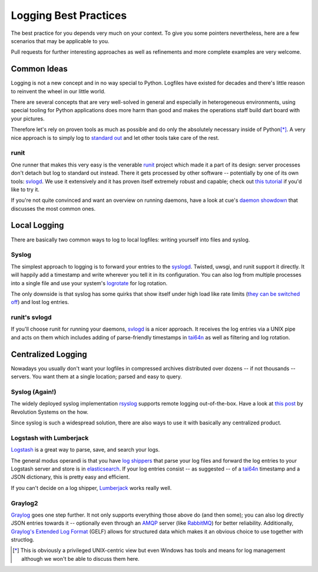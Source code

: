 Logging Best Practices
======================

The best practice for you depends very much on your context.
To give you some pointers nevertheless, here are a few scenarios that may be applicable to you.

Pull requests for further interesting approaches as well as refinements and more complete examples are very welcome.


Common Ideas
------------

Logging is not a new concept and in no way special to Python.
Logfiles have existed for decades and there's little reason to reinvent the wheel in our little world.

There are several concepts that are very well-solved in general and especially in heterogeneous environments, using special tooling for Python applications does more harm than good and makes the operations staff build dart board with your pictures.

Therefore let's rely on proven tools as much as possible and do only the absolutely necessary inside of Python\ [*]_.
A very nice approach is to simply log to `standard out`_ and let other tools take care of the rest.

runit
^^^^^

One runner that makes this very easy is the venerable runit_ project which made it a part of its design: server processes don't detach but log to standard out instead.
There it gets processed by other software -- potentially by one of its own tools: svlogd_.
We use it extensively and it has proven itself extremely robust and capable; check out `this tutorial`_ if you'd like to try it.

If you're not quite convinced and want an overview on running daemons, have a look at cue's `daemon showdown`_ that discusses the most common ones.


Local Logging
-------------

There are basically two common ways to log to local logfiles: writing yourself into files and syslog.

Syslog
^^^^^^

The simplest approach to logging is to forward your entries to the syslogd_.
Twisted, uwsgi, and runit support it directly.
It will happily add a timestamp and write wherever you tell it in its configuration.
You can also log from multiple processes into a single file and use your system's logrotate_ for log rotation.

The only downside is that syslog has some quirks that show itself under high load like rate limits (`they can be switched off`_) and lost log entries.


runit's svlogd
^^^^^^^^^^^^^^

If you'll choose runit for running your daemons, svlogd_ is a nicer approach.
It receives the log entries via a UNIX pipe and acts on them which includes adding of parse-friendly timestamps in tai64n_ as well as filtering and log rotation.


Centralized Logging
-------------------

Nowadays you usually don't want your logfiles in compressed archives distributed over dozens -- if not thousands -- servers.
You want them at a single location; parsed and easy to query.


Syslog (Again!)
^^^^^^^^^^^^^^^

The widely deployed syslog implementation rsyslog_ supports remote logging out-of-the-box.
Have a look at `this post`_ by Revolution Systems on the how.

Since syslog is such a widespread solution, there are also ways to use it with basically any centralized product.


Logstash with Lumberjack
^^^^^^^^^^^^^^^^^^^^^^^^

Logstash_ is a great way to parse, save, and search your logs.

The general modus operandi is that you have `log shippers`_ that parse your log files and forward the log entries to your Logstash server and store is in elasticsearch_.
If your log entries consist -- as suggested -- of a tai64n_ timestamp and a JSON dictionary, this is pretty easy and efficient.

If you can't decide on a log shipper, Lumberjack_ works really well.


Graylog2
^^^^^^^^

Graylog_ goes one step further.
It not only supports everything those above do (and then some); you can also log directly JSON entries towards it -- optionally even through an AMQP_ server (like RabbitMQ_) for better reliability.
Additionally, `Graylog's Extended Log Format`_ (GELF) allows for structured data which makes it an obvious choice to use together with structlog.


.. [*] This is obviously a privileged UNIX-centric view but even Windows has tools and means for log management although we won't be able to discuss them here.

.. _AMQP: http://support.torch.sh/help/kb/graylog2-server/using-the-amqp-input
.. _Graylog: http://graylog2.org/
.. _Logstash: http://logstash.net
.. _Lumberjack: https://github.com/jordansissel/lumberjack
.. _RabbitMQ: http://www.rabbitmq.com
.. _`Graylog's Extended Log Format`: http://graylog2.org/about/gelf
.. _`daemon showdown`: http://tech.cueup.com/blog/2013/03/08/running-daemons/
.. _`log shippers`: http://cookbook.logstash.net/recipes/log-shippers/
.. _`standard out`: http://en.wikipedia.org/wiki/Standard_out#Standard_output_.28stdout.29
.. _`they can be switched off`: http://blog.abhijeetr.com/2013/01/disable-rate-limiting-in-rsyslog-v5.html
.. _`this post`: http://www.revsys.com/blog/2010/aug/26/centralized-logging-fun-and-profit/
.. _`this tutorial`: http://rubyists.github.io/2011/05/02/runit-for-ruby-and-everything-else.html
.. _logrotate: http://manpages.ubuntu.com/manpages/raring/man8/logrotate.8.html
.. _rsyslog: http://www.rsyslog.com
.. _runit: http://smarden.org/runit/
.. _svlogd: http://smarden.org/runit/svlogd.8.html
.. _syslogd: http://en.wikipedia.org/wiki/Syslogd
.. _tai64n: http://cr.yp.to/daemontools/tai64n.html
.. _elasticsearch: http://www.elasticsearch.org
